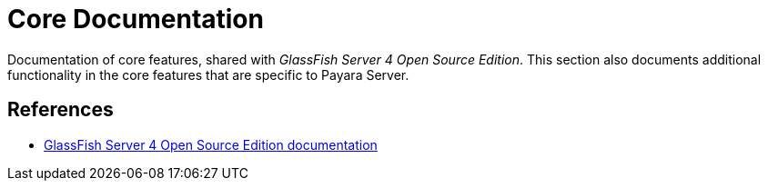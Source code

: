 [[core-documentation]]
= Core Documentation

Documentation of core features, shared with _GlassFish Server 4 Open Source Edition_. This section also documents additional functionality in the core features that are specific to Payara Server.

[[references]]
== References

* https://javaee.github.io/glassfish/documentation4[GlassFish Server 4 Open Source Edition documentation]

